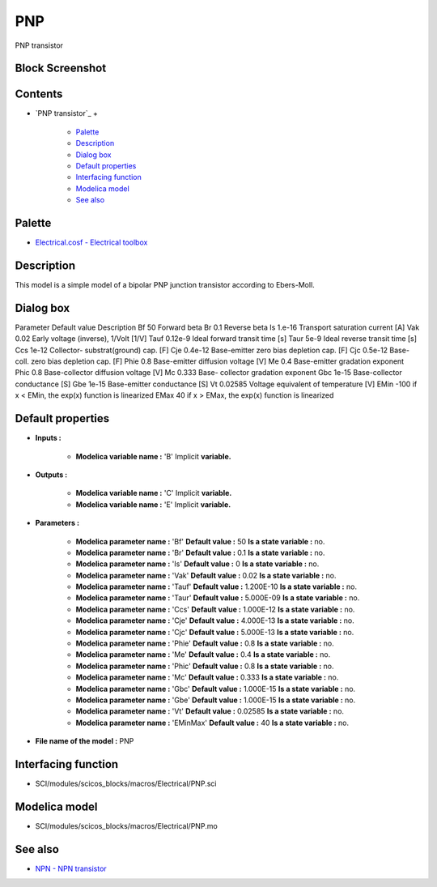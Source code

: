 


PNP
===

PNP transistor



Block Screenshot
~~~~~~~~~~~~~~~~





Contents
~~~~~~~~


+ `PNP transistor`_
  +

    + `Palette`_
    + `Description`_
    + `Dialog box`_
    + `Default properties`_
    + `Interfacing function`_
    + `Modelica model`_
    + `See also`_





Palette
~~~~~~~


+ `Electrical.cosf - Electrical toolbox`_




Description
~~~~~~~~~~~

This model is a simple model of a bipolar PNP junction transistor
according to Ebers-Moll.





Dialog box
~~~~~~~~~~






Parameter Default value Description Bf 50 Forward beta Br 0.1 Reverse
beta Is 1.e-16 Transport saturation current [A] Vak 0.02 Early voltage
(inverse), 1/Volt [1/V] Tauf 0.12e-9 Ideal forward transit time [s]
Taur 5e-9 Ideal reverse transit time [s] Ccs 1e-12 Collector-
substrat(ground) cap. [F] Cje 0.4e-12 Base-emitter zero bias depletion
cap. [F] Cjc 0.5e-12 Base-coll. zero bias depletion cap. [F] Phie 0.8
Base-emitter diffusion voltage [V] Me 0.4 Base-emitter gradation
exponent Phic 0.8 Base-collector diffusion voltage [V] Mc 0.333 Base-
collector gradation exponent Gbc 1e-15 Base-collector conductance [S]
Gbe 1e-15 Base-emitter conductance [S] Vt 0.02585 Voltage equivalent
of temperature [V] EMin -100 if x < EMin, the exp(x) function is
linearized EMax 40 if x > EMax, the exp(x) function is linearized


Default properties
~~~~~~~~~~~~~~~~~~


+ **Inputs :**

    + **Modelica variable name :** 'B' Implicit **variable.**

+ **Outputs :**

    + **Modelica variable name :** 'C' Implicit **variable.**
    + **Modelica variable name :** 'E' Implicit **variable.**

+ **Parameters :**

    + **Modelica parameter name :** 'Bf' **Default value :** 50 **Is a
      state variable :** no.
    + **Modelica parameter name :** 'Br' **Default value :** 0.1 **Is a
      state variable :** no.
    + **Modelica parameter name :** 'Is' **Default value :** 0 **Is a
      state variable :** no.
    + **Modelica parameter name :** 'Vak' **Default value :** 0.02 **Is a
      state variable :** no.
    + **Modelica parameter name :** 'Tauf' **Default value :** 1.200E-10
      **Is a state variable :** no.
    + **Modelica parameter name :** 'Taur' **Default value :** 5.000E-09
      **Is a state variable :** no.
    + **Modelica parameter name :** 'Ccs' **Default value :** 1.000E-12
      **Is a state variable :** no.
    + **Modelica parameter name :** 'Cje' **Default value :** 4.000E-13
      **Is a state variable :** no.
    + **Modelica parameter name :** 'Cjc' **Default value :** 5.000E-13
      **Is a state variable :** no.
    + **Modelica parameter name :** 'Phie' **Default value :** 0.8 **Is a
      state variable :** no.
    + **Modelica parameter name :** 'Me' **Default value :** 0.4 **Is a
      state variable :** no.
    + **Modelica parameter name :** 'Phic' **Default value :** 0.8 **Is a
      state variable :** no.
    + **Modelica parameter name :** 'Mc' **Default value :** 0.333 **Is a
      state variable :** no.
    + **Modelica parameter name :** 'Gbc' **Default value :** 1.000E-15
      **Is a state variable :** no.
    + **Modelica parameter name :** 'Gbe' **Default value :** 1.000E-15
      **Is a state variable :** no.
    + **Modelica parameter name :** 'Vt' **Default value :** 0.02585 **Is
      a state variable :** no.
    + **Modelica parameter name :** 'EMinMax' **Default value :** 40 **Is
      a state variable :** no.

+ **File name of the model :** PNP




Interfacing function
~~~~~~~~~~~~~~~~~~~~


+ SCI/modules/scicos_blocks/macros/Electrical/PNP.sci




Modelica model
~~~~~~~~~~~~~~


+ SCI/modules/scicos_blocks/macros/Electrical/PNP.mo




See also
~~~~~~~~


+ `NPN - NPN transistor`_


.. _Electrical.cosf - Electrical toolbox: Electrical_pal.html
.. _Description: PNP.html#Description_PNP
.. _NPN - NPN transistor: NPN.html
.. _Interfacing function: PNP.html#Interfacingfunction_PNP
.. _Palette: PNP.html#Palette_PNP
.. _See also: PNP.html#Seealso_PNP
.. _Modelica model: PNP.html
.. _Dialog box: PNP.html#Dialogbox_PNP
.. _Default properties: PNP.html#Defaultproperties_PNP


